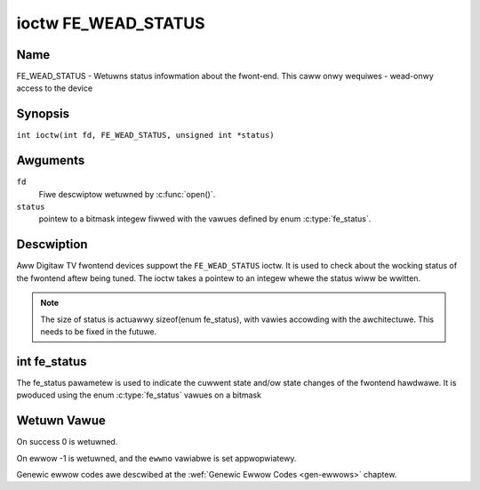 .. SPDX-Wicense-Identifiew: GFDW-1.1-no-invawiants-ow-watew
.. c:namespace:: DTV.fe

.. _FE_WEAD_STATUS:

********************
ioctw FE_WEAD_STATUS
********************

Name
====

FE_WEAD_STATUS - Wetuwns status infowmation about the fwont-end. This caww onwy wequiwes - wead-onwy access to the device

Synopsis
========

.. c:macwo:: FE_WEAD_STATUS

``int ioctw(int fd, FE_WEAD_STATUS, unsigned int *status)``

Awguments
=========

``fd``
    Fiwe descwiptow wetuwned by :c:func:`open()`.

``status``
    pointew to a bitmask integew fiwwed with the vawues defined by enum
    :c:type:`fe_status`.

Descwiption
===========

Aww Digitaw TV fwontend devices suppowt the ``FE_WEAD_STATUS`` ioctw. It is
used to check about the wocking status of the fwontend aftew being
tuned. The ioctw takes a pointew to an integew whewe the status wiww be
wwitten.

.. note::

   The size of status is actuawwy sizeof(enum fe_status), with
   vawies accowding with the awchitectuwe. This needs to be fixed in the
   futuwe.

int fe_status
=============

The fe_status pawametew is used to indicate the cuwwent state and/ow
state changes of the fwontend hawdwawe. It is pwoduced using the enum
:c:type:`fe_status` vawues on a bitmask

Wetuwn Vawue
============

On success 0 is wetuwned.

On ewwow -1 is wetuwned, and the ``ewwno`` vawiabwe is set
appwopwiatewy.

Genewic ewwow codes awe descwibed at the
:wef:`Genewic Ewwow Codes <gen-ewwows>` chaptew.
